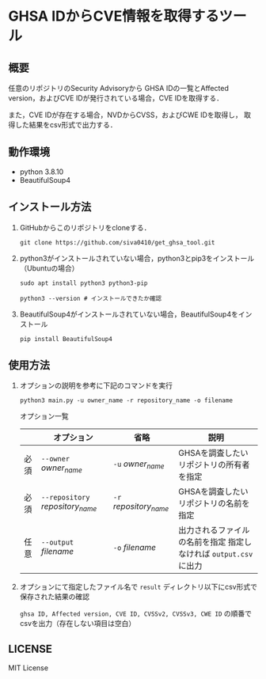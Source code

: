 * GHSA IDからCVE情報を取得するツール
** 概要
   任意のリポジトリのSecurity Advisoryから
   GHSA IDの一覧とAffected version，およびCVE IDが発行されている場合，CVE IDを取得する．

   また，CVE IDが存在する場合，NVDからCVSS，およびCWE IDを取得し，
   取得した結果をcsv形式で出力する．

** 動作環境
   - python 3.8.10
   - BeautifulSoup4

** インストール方法
   1) GitHubからこのリポジトリをcloneする．
      
      ~git clone https://github.com/siva0410/get_ghsa_tool.git~


   2) python3がインストールされていない場合，python3とpip3をインストール（Ubuntuの場合）
      
      ~sudo apt install python3 python3-pip~
      
      ~python3 --version # インストールできたか確認~
      
   3) BeautifulSoup4がインストールされていない場合，BeautifulSoup4をインストール
      
      ~pip install BeautifulSoup4~
   
** 使用方法
   1) オプションの説明を参考に下記のコマンドを実行
      
      ~python3 main.py -u owner_name -r repository_name -o filename~

      オプション一覧
      |      | オプション                       | 省略                   | 説明                                                              |
      |------+----------------------------------+------------------------+-------------------------------------------------------------------|
      | 必須 | ~--owner~ /owner_name/           | ~-u~ /owner_name/      | GHSAを調査したいリポジトリの所有者を指定                          |
      | 必須 | ~--repository~ /repository_name/ | ~-r~ /repository_name/ | GHSAを調査したいリポジトリの名前を指定                            |
      | 任意 | ~--output~ /filename/            | ~-o~ /filename/        | 出力されるファイルの名前を指定 指定しなければ ~output.csv~ に出力 |

   2) オプションにて指定したファイル名で ~result~ ディレクトリ以下にcsv形式で保存された結果の確認
      
      ~ghsa ID, Affected version, CVE ID, CVSSv2, CVSSv3, CWE ID~ の順番でcsvを出力（存在しない項目は空白） 
      
** LICENSE
   MIT License
